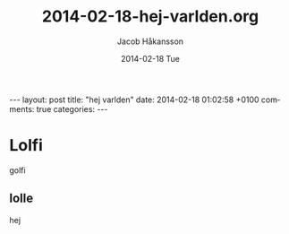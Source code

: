 #+TITLE:     2014-02-18-hej-varlden.org
#+AUTHOR:    Jacob Håkansson
#+EMAIL:     jacobhakansson@gmail.com
#+DATE:      2014-02-18 Tue
#+DESCRIPTION:
#+KEYWORDS:
#+LANGUAGE:  en
#+OPTIONS:   H:3 num:t toc:nil \n:nil @:t ::t |:t ^:t -:t f:t *:t <:t
#+OPTIONS:   TeX:t LaTeX:t skip:nil d:nil todo:t pri:nil tags:not-in-toc
#+INFOJS_OPT: view:nil toc:nil ltoc:t mouse:underline buttons:0 path:http://orgmode.org/org-info.js
#+EXPORT_SELECT_TAGS: export
#+EXPORT_EXCLUDE_TAGS: noexport
#+LINK_UP:   
#+LINK_HOME: 
#+XSLT:
#+BEGIN_HTML
---
layout: post
title: "hej varlden"
date: 2014-02-18 01:02:58 +0100
comments: true
categories:
---
#+END_HTML
* Lolfi
golfi
** lolle
hej
